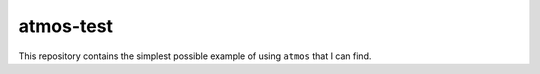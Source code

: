 atmos-test
**********

This repository contains the simplest possible example of
using ``atmos`` that I can find.
